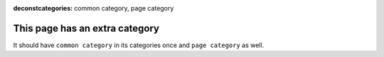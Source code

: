 :deconstcategories: common category, page category

This page has an extra category
===============================

It should have ``common category`` in its categories once and ``page category`` as well.
